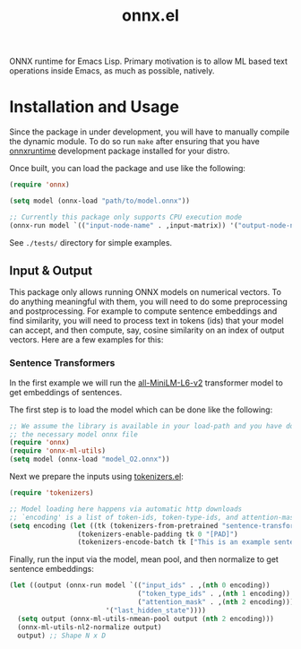 #+TITLE: onnx.el

ONNX runtime for Emacs Lisp. Primary motivation is to allow ML based text
operations inside Emacs, as much as possible, natively.

* Installation and Usage
Since the package in under development, you will have to manually compile the
dynamic module. To do so run ~make~ after ensuring that you have [[https://onnxruntime.ai/][onnxruntime]]
development package installed for your distro.

Once built, you can load the package and use like the following:

#+begin_src emacs-lisp
  (require 'onnx)

  (setq model (onnx-load "path/to/model.onnx"))

  ;; Currently this package only supports CPU execution mode
  (onnx-run model `(("input-node-name" . ,input-matrix)) '("output-node-name"))
#+end_src

See ~./tests/~ directory for simple examples.

** Input & Output
This package only allows running ONNX models on numerical vectors. To do
anything meaningful with them, you will need to do some preprocessing and
postprocessing. For example to compute sentence embeddings and find similarity,
you will need to process text in tokens (ids) that your model can accept, and
then compute, say, cosine similarity on an index of output vectors. Here are a
few examples for this:

*** Sentence Transformers
In the first example we will run the [[https://huggingface.co/sentence-transformers/all-MiniLM-L6-v2/][all-MiniLM-L6-v2]] transformer model to get
embeddings of sentences.

The first step is to load the model which can be done like the following:
#+begin_src emacs-lisp
  ;; We assume the library is available in your load-path and you have downloaded
  ;; the necessary model onnx file
  (require 'onnx)
  (require 'onnx-ml-utils)
  (setq model (onnx-load "model_O2.onnx"))
#+end_src

Next we prepare the inputs using [[https://github.com/lepisma/tokenizers.el][tokenizers.el]]:
#+begin_src emacs-lisp
  (require 'tokenizers)

  ;; Model loading here happens via automatic http downloads
  ;; `encoding' is a list of token-ids, token-type-ids, and attention-mask
  (setq encoding (let ((tk (tokenizers-from-pretrained "sentence-transformers/all-MiniLM-L6-v2")))
                   (tokenizers-enable-padding tk 0 "[PAD]")
                   (tokenizers-encode-batch tk ["This is an example sentence" "Each sentence is converted"] t)))
  #+end_src

Finally, run the input via the model, mean pool, and then normalize to get
sentence embeddings:
#+begin_src emacs-lisp
  (let ((output (onnx-run model `(("input_ids" . ,(nth 0 encoding))
                                  ("token_type_ids" . ,(nth 1 encoding))
                                  ("attention_mask" . ,(nth 2 encoding)))
                          '("last_hidden_state"))))
    (setq output (onnx-ml-utils-nmean-pool output (nth 2 encoding)))
    (onnx-ml-utils-nl2-normalize output)
    output) ;; Shape N x D
#+end_src
